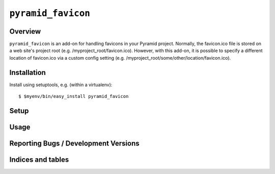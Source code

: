 ===================
``pyramid_favicon``
===================

Overview
========

``pyramid_favicon`` is an add-on for handling favicons in your Pyramid project. Normally,
the favicon.ico file is stored on a web site's project root (e.g. /myproject_root/favicon.ico).
However, with this add-on, it is possible to specify a different location of favicon.ico
via a custom config setting (e.g. /myproject_root/some/other/location/favicon.ico).

Installation
============

Install using setuptools, e.g. (within a virtualenv)::

  $ $myenv/bin/easy_install pyramid_favicon

Setup
=====

Usage
=====

Reporting Bugs / Development Versions
=====================================

Indices and tables
==================

